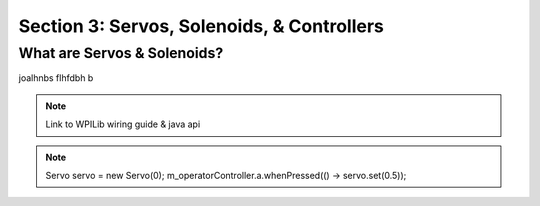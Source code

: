 Section 3: Servos, Solenoids, & Controllers
==============================

.. _what:

What are Servos & Solenoids?
-----------------------------

joalhnbs flhfdbh b

.. note:: 
    Link to WPILib wiring guide & java api

.. note:: 
    Servo servo = new Servo(0);
    m_operatorController.a.whenPressed(() -> servo.set(0.5));
